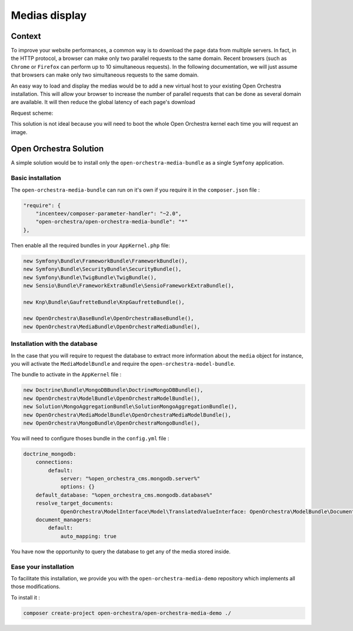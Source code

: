 Medias display
==============

Context
-------

To improve your website performances, a common way is to download the page data from
multiple servers. In fact, in the HTTP protocol, a browser can make only two parallel
requests to the same domain. Recent browsers (such as ``Chrome`` or ``Firefox`` can perform
up to 10 simultaneous requests). In the following documentation, we will just assume that
browsers can make only two simultaneous requests to the same domain.

An easy way to load and display the medias would be to add a new virtual host to your existing Open Orchestra
installation. This will allow your browser to increase the number of parallel requests that can be done as
several domain are available. It will then reduce the global latency of each page's download

Request scheme:

.. image:: ../../images/two_parallel.gif
.. image:: ../../images/four_parallel.gif

This solution is not ideal because you will need to boot the whole Open Orchestra
kernel each time you will request an image.

Open Orchestra Solution
-----------------------

A simple solution would be to install only the ``open-orchestra-media-bundle`` as a single
``Symfony`` application.

Basic installation
~~~~~~~~~~~~~~~~~~

The ``open-orchestra-media-bundle`` can run on it's own if you require it in the ``composer.json`` file :

.. code-block:: json

    "require": {
        "incenteev/composer-parameter-handler": "~2.0",
        "open-orchestra/open-orchestra-media-bundle": "*"
    },

Then enable all the required bundles in your ``AppKernel.php`` file:

.. code-block:: php

    new Symfony\Bundle\FrameworkBundle\FrameworkBundle(),
    new Symfony\Bundle\SecurityBundle\SecurityBundle(),
    new Symfony\Bundle\TwigBundle\TwigBundle(),
    new Sensio\Bundle\FrameworkExtraBundle\SensioFrameworkExtraBundle(),

    new Knp\Bundle\GaufretteBundle\KnpGaufretteBundle(),

    new OpenOrchestra\BaseBundle\OpenOrchestraBaseBundle(),
    new OpenOrchestra\MediaBundle\OpenOrchestraMediaBundle(),

Installation with the database
~~~~~~~~~~~~~~~~~~~~~~~~~~~~~~

In the case that you will require to request the database to extract more
information about the ``media`` object for instance, you will activate the ``MediaModelBundle``
and require the ``open-orchestra-model-bundle``.

The bundle to activate in the ``AppKernel`` file :

.. code-block:: php


    new Doctrine\Bundle\MongoDBBundle\DoctrineMongoDBBundle(),
    new OpenOrchestra\ModelBundle\OpenOrchestraModelBundle(),
    new Solution\MongoAggregationBundle\SolutionMongoAggregationBundle(),
    new OpenOrchestra\MediaModelBundle\OpenOrchestraMediaModelBundle(),
    new OpenOrchestra\MongoBundle\OpenOrchestraMongoBundle(),

You will need to configure thoses bundle in the ``config.yml`` file :

.. code-block:: yaml

    doctrine_mongodb:
        connections:
            default:
                server: "%open_orchestra_cms.mongodb.server%"
                options: {}
        default_database: "%open_orchestra_cms.mongodb.database%"
        resolve_target_documents:
                OpenOrchestra\ModelInterface\Model\TranslatedValueInterface: OpenOrchestra\ModelBundle\Document\TranslatedValue
        document_managers:
            default:
                auto_mapping: true

You have now the opportunity to query the database to get any of the media stored inside.

Ease your installation
~~~~~~~~~~~~~~~~~~~~~~

To facilitate this installation, we provide you with the ``open-orchestra-media-demo``
repository which implements all those modifications.

To install it :

.. code-block:: bash

    composer create-project open-orchestra/open-orchestra-media-demo ./

